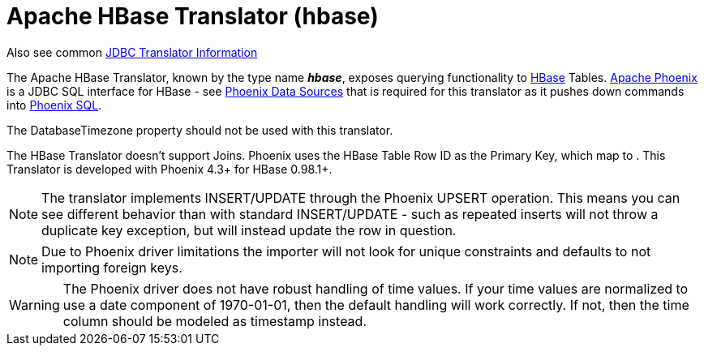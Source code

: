 
= Apache HBase Translator (hbase)

Also see common link:JDBC_Translators.adoc[JDBC Translator Information]

The Apache HBase Translator, known by the type name *_hbase_*, exposes querying functionality to http://hbase.apache.org/[HBase] Tables. http://phoenix.apache.org/[Apache Phoenix] is a JDBC SQL interface for HBase - see link:../admin/Phoenix_Data_Sources.adoc[Phoenix Data Sources] that is required for this translator as it pushes down commands into http://phoenix.apache.org/language/index.html[Phoenix SQL].

The DatabaseTimezone property should not be used with this translator.

The HBase Translator doesn’t support Joins. Phoenix uses the HBase Table Row ID as the Primary Key, which map to . This Translator is developed with Phoenix 4.3+ for HBase 0.98.1+.

NOTE: The translator implements INSERT/UPDATE through the Phoenix UPSERT operation. This means you can see different behavior than with standard INSERT/UPDATE - such as repeated inserts will not throw a duplicate key exception, but will instead update the row in question.

NOTE: Due to Phoenix driver limitations the importer will not look for unique constraints and defaults to not importing foreign keys.

WARNING: The Phoenix driver does not have robust handling of time values.  If your time values are normalized to use a date component of 1970-01-01, then the default handling will work correctly.  If not, then the time column should be modeled as timestamp instead.
